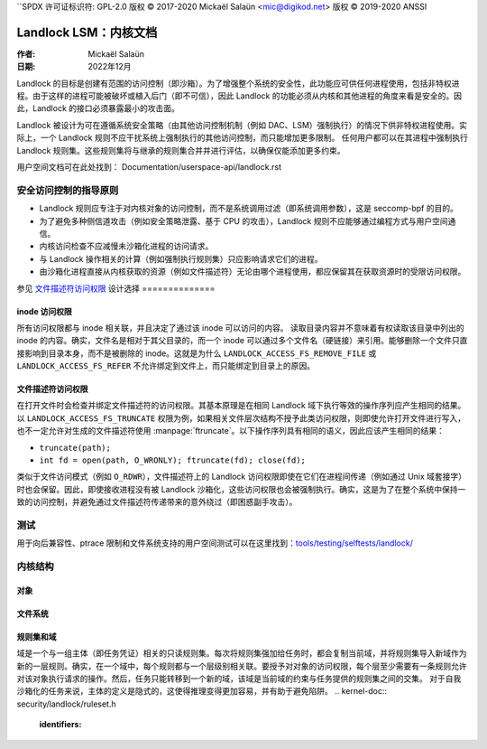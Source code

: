 ``SPDX 许可证标识符: GPL-2.0
版权 © 2017-2020 Mickaël Salaün <mic@digikod.net>
版权 © 2019-2020 ANSSI

==================================
Landlock LSM：内核文档
==================================

:作者: Mickaël Salaün
:日期: 2022年12月

Landlock 的目标是创建有范围的访问控制（即沙箱）。为了增强整个系统的安全性，此功能应可供任何进程使用，包括非特权进程。由于这样的进程可能被破坏或植入后门（即不可信），因此 Landlock 的功能必须从内核和其他进程的角度来看是安全的。因此，Landlock 的接口必须暴露最小的攻击面。

Landlock 被设计为可在遵循系统安全策略（由其他访问控制机制（例如 DAC、LSM）强制执行）的情况下供非特权进程使用。实际上，一个 Landlock 规则不应干扰系统上强制执行的其他访问控制，而只能增加更多限制。
任何用户都可以在其进程中强制执行 Landlock 规则集。这些规则集将与继承的规则集合并并进行评估，以确保仅能添加更多约束。

用户空间文档可在此处找到：
Documentation/userspace-api/landlock.rst

安全访问控制的指导原则
===========================================

* Landlock 规则应专注于对内核对象的访问控制，而不是系统调用过滤（即系统调用参数），这是 seccomp-bpf 的目的。
* 为了避免多种侧信道攻击（例如安全策略泄露、基于 CPU 的攻击），Landlock 规则不应能够通过编程方式与用户空间通信。
* 内核访问检查不应减慢未沙箱化进程的访问请求。
* 与 Landlock 操作相关的计算（例如强制执行规则集）只应影响请求它们的进程。
* 由沙箱化进程直接从内核获取的资源（例如文件描述符）无论由哪个进程使用，都应保留其在获取资源时的受限访问权限。

参见 `文件描述符访问权限`_
设计选择
==============

inode 访问权限
-------------------

所有访问权限都与 inode 相关联，并且决定了通过该 inode 可以访问的内容。
读取目录内容并不意味着有权读取该目录中列出的 inode 的内容。确实，文件名是相对于其父目录的，而一个 inode 可以通过多个文件名（硬链接）来引用。能够删除一个文件只直接影响到目录本身，而不是被删除的 inode。这就是为什么 ``LANDLOCK_ACCESS_FS_REMOVE_FILE`` 或 ``LANDLOCK_ACCESS_FS_REFER`` 不允许绑定到文件上，而只能绑定到目录上的原因。

文件描述符访问权限
------------------------

在打开文件时会检查并绑定文件描述符的访问权限。其基本原理是在相同 Landlock 域下执行等效的操作序列应产生相同的结果。
以 ``LANDLOCK_ACCESS_FS_TRUNCATE`` 权限为例，如果相关文件层次结构不授予此类访问权限，则即使允许打开文件进行写入，也不一定允许对生成的文件描述符使用 :manpage:`ftruncate`。以下操作序列具有相同的语义，因此应该产生相同的结果：

* ``truncate(path);``
* ``int fd = open(path, O_WRONLY); ftruncate(fd); close(fd);``

类似于文件访问模式（例如 ``O_RDWR``），文件描述符上的 Landlock 访问权限即使在它们在进程间传递（例如通过 Unix 域套接字）时也会保留。因此，即使接收进程没有被 Landlock 沙箱化，这些访问权限也会被强制执行。确实，这是为了在整个系统中保持一致的访问控制，并避免通过文件描述符传递带来的意外绕过（即困惑副手攻击）。

测试
=====

用于向后兼容性、ptrace 限制和文件系统支持的用户空间测试可以在这里找到：`tools/testing/selftests/landlock/`_

内核结构
==========

对象
--------------

.. kernel-doc:: security/landlock/object.h
    :identifiers:

文件系统
--------------

.. kernel-doc:: security/landlock/fs.h
    :identifiers:

规则集和域
------------------

域是一个与一组主体（即任务凭证）相关的只读规则集。每次将规则集强加给任务时，都会复制当前域，并将规则集导入新域作为新的一层规则。确实，在一个域中，每个规则都与一个层级别相关联。要授予对对象的访问权限，每个层至少需要有一条规则允许对该对象执行请求的操作。然后，任务只能转移到一个新的域，该域是当前域的约束与任务提供的规则集之间的交集。
对于自我沙箱化的任务来说，主体的定义是隐式的，这使得推理变得更加容易，并有助于避免陷阱。
.. kernel-doc:: security/landlock/ruleset.h
    :identifiers:

.. 链接
.. _tools/testing/selftests/landlock/: https://git.kernel.org/pub/scm/linux/kernel/git/stable/linux.git/tree/tools/testing/selftests/landlock/```
